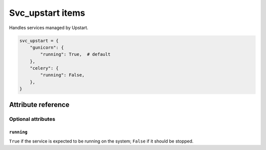.. _item_svc_upstart:

#################
Svc_upstart items
#################

Handles services managed by Upstart.

.. code-block:: python

    svc_upstart = {
        "gunicorn": {
            "running": True,  # default
        },
        "celery": {
            "running": False,
        },
    }

Attribute reference
-------------------


Optional attributes
===================

``running``
+++++++++++

``True`` if the service is expected to be running on the system; ``False`` if it should be stopped.
